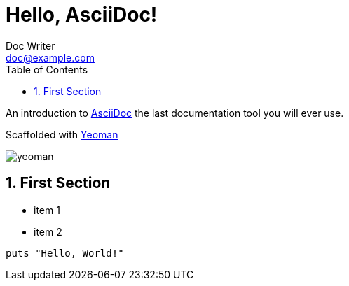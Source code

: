= Hello, AsciiDoc!
Doc Writer <doc@example.com>
:sectnums:
:toc: left
:imagesdir: ./images

An introduction to http://asciidoc.org[AsciiDoc] the last documentation tool you will ever use.

Scaffolded with link:http://yeoman.io[Yeoman]

image::yeoman.png[]

== First Section

* item 1
* item 2

[source,ruby]
puts "Hello, World!"
